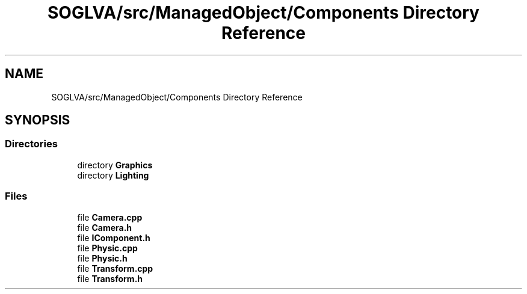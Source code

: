 .TH "SOGLVA/src/ManagedObject/Components Directory Reference" 3 "Tue Apr 27 2021" "Version 0.01" "SOGLVA" \" -*- nroff -*-
.ad l
.nh
.SH NAME
SOGLVA/src/ManagedObject/Components Directory Reference
.SH SYNOPSIS
.br
.PP
.SS "Directories"

.in +1c
.ti -1c
.RI "directory \fBGraphics\fP"
.br
.ti -1c
.RI "directory \fBLighting\fP"
.br
.in -1c
.SS "Files"

.in +1c
.ti -1c
.RI "file \fBCamera\&.cpp\fP"
.br
.ti -1c
.RI "file \fBCamera\&.h\fP"
.br
.ti -1c
.RI "file \fBIComponent\&.h\fP"
.br
.ti -1c
.RI "file \fBPhysic\&.cpp\fP"
.br
.ti -1c
.RI "file \fBPhysic\&.h\fP"
.br
.ti -1c
.RI "file \fBTransform\&.cpp\fP"
.br
.ti -1c
.RI "file \fBTransform\&.h\fP"
.br
.in -1c
